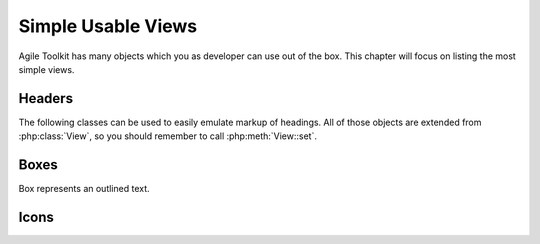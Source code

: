 *******************
Simple Usable Views
*******************

Agile Toolkit has many objects which you as developer can use out of the box.
This chapter will focus on listing the most simple views.

Headers
=======

The following classes can be used to easily emulate markup of headings. All of
those objects are extended from :php:class:`View`, so you should remember
to call :php:meth:`View::set`.


.. php:class:: H1

    Creates ``H1`` header object

.. php:class:: H2

    Creates ``H2`` header object


.. todo: add more.


Boxes
=====

Box represents an outlined text.

.. php:class:: View_Box

    Outlined text

.. php:class:: View_Info

    Info box

.. php:class:: View_Warning

    Warning box

.. php:class:: View_Error

    Error box


.. php:class:: View_Hint

    Box containing a hint

Icons
=====


.. php:class:: View_Icon

    Will display icon without text. Use set() to set name of the icon. See http://css.agiletoolkit.org/ for a list of usable icons.



